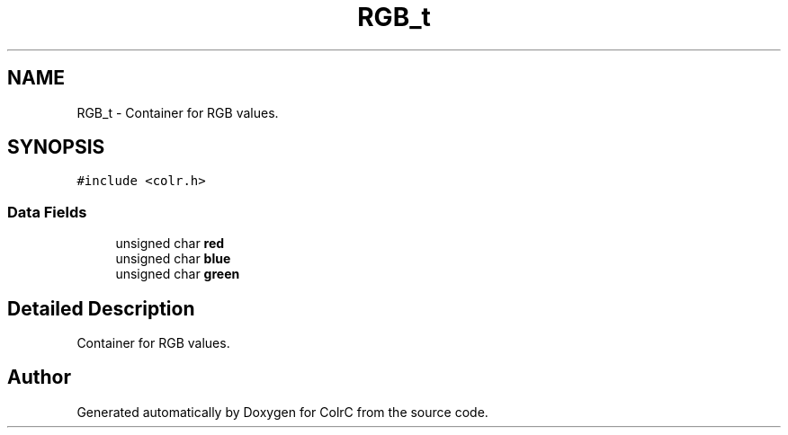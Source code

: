.TH "RGB_t" 3 "Sat Jun 22 2019" "ColrC" \" -*- nroff -*-
.ad l
.nh
.SH NAME
RGB_t \- Container for RGB values\&.  

.SH SYNOPSIS
.br
.PP
.PP
\fC#include <colr\&.h>\fP
.SS "Data Fields"

.in +1c
.ti -1c
.RI "unsigned char \fBred\fP"
.br
.ti -1c
.RI "unsigned char \fBblue\fP"
.br
.ti -1c
.RI "unsigned char \fBgreen\fP"
.br
.in -1c
.SH "Detailed Description"
.PP 
Container for RGB values\&. 

.SH "Author"
.PP 
Generated automatically by Doxygen for ColrC from the source code\&.
